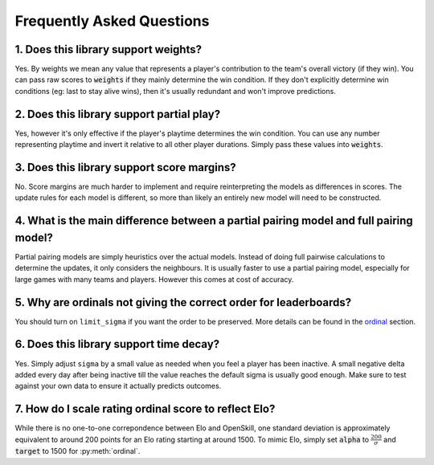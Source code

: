 ==========================
Frequently Asked Questions
==========================

1. Does this library support weights?
+++++++++++++++++++++++++++++++++++++

Yes. By weights we mean any value that represents a player's contribution to
the team's overall victory (if they win). You can pass raw scores to :code:`weights` if they mainly determine
the win condition. If they don't explicitly determine win conditions (eg: last to stay alive wins), then it's
usually redundant and won't improve predictions.


2. Does this library support partial play?
++++++++++++++++++++++++++++++++++++++++++

Yes, however it's only effective if the player's playtime determines the win condition. You can use any number
representing playtime and invert it relative to all other player durations. Simply pass these values into :code:`weights`.

3. Does this library support score margins?
+++++++++++++++++++++++++++++++++++++++++++

No. Score margins are much harder to implement and require reinterpreting the models as differences
in scores. The update rules for each model is different, so more than likely an entirely new
model will need to be constructed.

4. What is the main difference between a partial pairing model and full pairing model?
++++++++++++++++++++++++++++++++++++++++++++++++++++++++++++++++++++++++++++++++++++++

Partial pairing models are simply heuristics over the actual models. Instead of doing full pairwise
calculations to determine the updates, it only considers the neighbours. It is usually faster to use
a partial pairing model, especially for large games with many teams and players. However this comes
at cost of accuracy.

5. Why are ordinals not giving the correct order for leaderboards?
++++++++++++++++++++++++++++++++++++++++++++++++++++++++++++++++++

You should turn on ``limit_sigma`` if you want the order to be preserved. More details can be found in the ordinal_
section.

.. _ordinal: ordinal.ipynb

6. Does this library support time decay?
++++++++++++++++++++++++++++++++++++++++

Yes. Simply adjust ``sigma`` by a small value as needed when you feel a player has been inactive. A small negative
delta added every day after being inactive till the value reaches the default sigma is usually good enough.
Make sure to test against your own data to ensure it actually predicts outcomes.

7. How do I scale rating ordinal score to reflect Elo?
++++++++++++++++++++++++++++++++++++++++++++++++++++++

While there is no one-to-one correpondence between Elo and OpenSkill, one standard deviation is approximately
equivalent to around 200 points for an Elo rating starting at around 1500. To mimic Elo, simply set :code:`alpha`
to :math:`\frac{200}{\sigma}` and :code:`target` to 1500 for :py:meth:`ordinal`.

